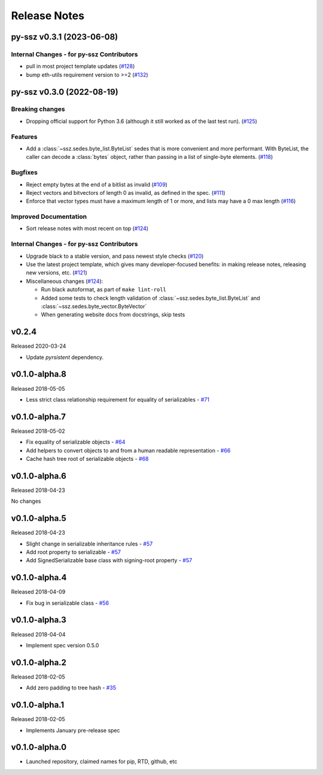 Release Notes
=============

.. towncrier release notes start

py-ssz v0.3.1 (2023-06-08)
--------------------------

Internal Changes - for py-ssz Contributors
~~~~~~~~~~~~~~~~~~~~~~~~~~~~~~~~~~~~~~~~~~

- pull in most project template updates (`#128 <https://github.com/ethereum/py-ssz/issues/128>`__)
- bump eth-utils requirement version to >=2 (`#132 <https://github.com/ethereum/py-ssz/issues/132>`__)


py-ssz v0.3.0 (2022-08-19)
--------------------------

Breaking changes
~~~~~~~~~~~~~~~~

- Dropping official support for Python 3.6 (although it still worked as of the last test run). (`#125 <https://github.com/ethereum/py-ssz/issues/125>`__)


Features
~~~~~~~~

- Add a :class:`~ssz.sedes.byte_list.ByteList` sedes that is more convenient and more performant. With
  ByteList, the caller can decode a :class:`bytes` object, rather than passing in a list of
  single-byte elements. (`#118 <https://github.com/ethereum/py-ssz/issues/118>`__)


Bugfixes
~~~~~~~~

- Reject empty bytes at the end of a bitlist as invalid (`#109 <https://github.com/ethereum/py-ssz/issues/109>`__)
- Reject vectors and bitvectors of length 0 as invalid, as defined in the spec. (`#111 <https://github.com/ethereum/py-ssz/issues/111>`__)
- Enforce that vector types must have a maximum length of 1 or more, and lists may have a 0 max length (`#116 <https://github.com/ethereum/py-ssz/issues/116>`__)


Improved Documentation
~~~~~~~~~~~~~~~~~~~~~~

- Sort release notes with most recent on top (`#124 <https://github.com/ethereum/py-ssz/issues/124>`__)


Internal Changes - for py-ssz Contributors
~~~~~~~~~~~~~~~~~~~~~~~~~~~~~~~~~~~~~~~~~~

- Upgrade black to a stable version, and pass newest style checks (`#120 <https://github.com/ethereum/py-ssz/issues/120>`__)
- Use the latest project template, which gives many developer-focused benefits: in making release
  notes, releasing new versions, etc. (`#121 <https://github.com/ethereum/py-ssz/issues/121>`__)
- Miscellaneous changes (`#124 <https://github.com/ethereum/py-ssz/issues/124>`__):

  - Run black autoformat, as part of ``make lint-roll``
  - Added some tests to check length validation of :class:`~ssz.sedes.byte_list.ByteList` and :class:`~ssz.sedes.byte_vector.ByteVector`
  - When generating website docs from docstrings, skip tests


v0.2.4
--------------

Released 2020-03-24

- Update `pyrsistent` dependency.


v0.1.0-alpha.8
--------------

Released 2018-05-05

- Less strict class relationship requirement for equality of serializables -
  `#71 <https://github.com/ethereum/py-ssz/pull/71>`_


v0.1.0-alpha.7
--------------

Released 2018-05-02

- Fix equality of serializable objects - `#64 <https://github.com/ethereum/py-ssz/pull/64>`_
- Add helpers to convert objects to and from a human readable representation -
  `#66 <https://github.com/ethereum/py-ssz/pull/66>`_
- Cache hash tree root of serializable objects - `#68 <https://github.com/ethereum/py-ssz/pull/68>`_


v0.1.0-alpha.6
--------------

Released 2018-04-23

No changes


v0.1.0-alpha.5
--------------

Released 2018-04-23

- Slight change in serializable inheritance rules -
  `#57 <https://github.com/ethereum/py-ssz/pull/57>`_
- Add root property to serializable - `#57 <https://github.com/ethereum/py-ssz/pull/57>`_
- Add SignedSerializable base class with signing-root property -
  `#57 <https://github.com/ethereum/py-ssz/pull/57>`_


v0.1.0-alpha.4
--------------

Released 2018-04-09

- Fix bug in serializable class - `#56 <https://github.com/ethereum/py-ssz/pull/56>`_


v0.1.0-alpha.3
--------------

Released 2018-04-04

- Implement spec version 0.5.0


v0.1.0-alpha.2
--------------

Released 2018-02-05

- Add zero padding to tree hash - `#35 <https://github.com/ethereum/py-ssz/pull/35>`_


v0.1.0-alpha.1
--------------

Released 2018-02-05

- Implements January pre-release spec


v0.1.0-alpha.0
--------------

- Launched repository, claimed names for pip, RTD, github, etc
